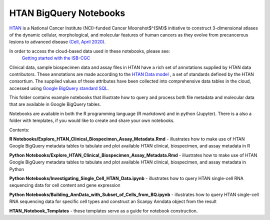 =====================================================
HTAN BigQuery Notebooks
=====================================================
`HTAN <https://humantumoratlas.org>`_ is a National Cancer Institute (NCI)-funded Cancer Moonshot$^{SM}$ initiative to
construct 3-dimensional atlases of the dynamic cellular, morphological, and molecular features of human cancers as they
evolve from precancerous lesions to advanced disease
`(Cell, April 2020) <https://www.sciencedirect.com/science/article/pii/S0092867420303469>`_.

In order to access the cloud-based data used in these notebooks, please see:
 `Getting started with the ISB-CGC <https://isb-cancer-genomics-cloud.readthedocs.io/en/latest/sections/HowToGetStartedonISB-CGC.html>`_


Clinical data, sample biospecimen data and assay files in HTAN have a rich set of annotations supplied by HTAN data
contributors.  These annotations are made according to the  `HTAN Data model <https://data.humantumoratlas.org/standards>`_ ,
a set of standards defined by the HTAN consortium. The supplied values of these attributes have been collected into
comprehensive data tables in the cloud, accessed using
`Google BigQuery standard SQL <https://cloud.google.com/bigquery/docs/query-overview>`_.

This folder contains example notebooks that illustrate how to query and process both file metadata and molecular data
that are available in Google BigQuery tables.

Notebooks are available in both the R programming language (R markdown) and in python (Jupyter).
There is a also a folder with templates, if you would like to create and share your own notebooks.

Contents:

**R Notebooks/Explore_HTAN_Clinical_Biospecimen_Assay_Metadata.Rmd** - illustrates how to make use of HTAN Google
BigQuery metadata tables to tabulate and plot available HTAN clinical, biospecimen, and assay metadata in R

**Python Notebooks/Explore_HTAN_Clinical_Biospecimen_Assay_Metadata.Rmd** - illustrates how to make use of HTAN Google
BigQuery metadata tables to tabulate and plot available HTAN clinical, biospecimen, and assay metadata in Python

**Python Notebooks/Investigating_Single_Cell_HTAN_Data.ipynb** - illustrates how to query HTAN single-cell RNA
sequencing data for cell content and gene expression

**Python Notebooks/Building_AnnData_with_Subset_of_Cells_from_BQ.ipynb** - illustrates how to query HTAN single-cell RNA
sequencing data for specific cell types and construct an Scanpy Anndata object from the result

**HTAN_Notebook_Templates** - these templates serve as a guide for notebook construction. 

